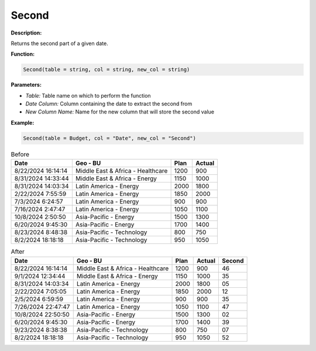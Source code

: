 Second
====

**Description:**

Returns the second part of a given date.

**Function:**

.. code-block:: python

    Second(table = string, col = string, new_col = string)

**Parameters:**

- *Table:* Table name on which to perform the function
- *Date Column:* Column containing the date to extract the second from
- *New Column Name:* Name for the new column that will store the second value

**Example:**

.. code-block:: python

   Second(table = Budget, col = "Date", new_col = "Second")


.. table:: Before

   +---------------------+--------------------------------------+------+---------+
   | Date                | Geo - BU                             | Plan | Actual  |
   +=====================+======================================+======+=========+
   | 8/22/2024 16:14:14  | Middle East & Africa - Healthcare    | 1200 | 900     |
   +---------------------+--------------------------------------+------+---------+
   | 8/31/2024 14:33:44  | Middle East & Africa - Energy        | 1150 | 1000    |
   +---------------------+--------------------------------------+------+---------+
   | 8/31/2024 14:03:34  | Latin America - Energy               | 2000 | 1800    |
   +---------------------+--------------------------------------+------+---------+
   | 2/22/2024 7:55:59   | Latin America - Energy               | 1850 | 2000    |
   +---------------------+--------------------------------------+------+---------+
   | 7/3/2024 6:24:57    | Latin America - Energy               | 900  | 900     |
   +---------------------+--------------------------------------+------+---------+
   | 7/16/2024 2:47:47   | Latin America - Energy               | 1050 | 1100    |
   +---------------------+--------------------------------------+------+---------+
   | 10/8/2024 2:50:50   | Asia-Pacific - Energy                | 1500 | 1300    |
   +---------------------+--------------------------------------+------+---------+
   | 6/20/2024 9:45:30   | Asia-Pacific - Energy                | 1700 | 1400    |
   +---------------------+--------------------------------------+------+---------+
   | 8/23/2024 8:48:38   | Asia-Pacific - Technology            | 800  | 750     |
   +---------------------+--------------------------------------+------+---------+
   | 8/2/2024 18:18:18   | Asia-Pacific - Technology            | 950  | 1050    |
   +---------------------+--------------------------------------+------+---------+

.. table:: After

   +---------------------+--------------------------------------+------+--------+--------+
   | Date                | Geo - BU                             | Plan | Actual | Second |
   +=====================+======================================+======+========+========+
   | 8/22/2024 16:14:14  | Middle East & Africa - Healthcare    | 1200 | 900    | 46     |
   +---------------------+--------------------------------------+------+--------+--------+
   | 9/1/2024 12:34:44   | Middle East & Africa - Energy        | 1150 | 1000   | 35     |
   +---------------------+--------------------------------------+------+--------+--------+
   | 8/31/2024 14:03:34  | Latin America - Energy               | 2000 | 1800   | 05     |
   +---------------------+--------------------------------------+------+--------+--------+
   | 2/22/2024 7:05:05   | Latin America - Energy               | 1850 | 2000   | 12     |
   +---------------------+--------------------------------------+------+--------+--------+
   | 2/5/2024 6:59:59    | Latin America - Energy               | 900  | 900    | 35     |
   +---------------------+--------------------------------------+------+--------+--------+
   | 7/26/2024 22:47:47  | Latin America - Energy               | 1050 | 1100   | 47     |
   +---------------------+--------------------------------------+------+--------+--------+
   | 10/8/2024 22:50:50  | Asia-Pacific - Energy                | 1500 | 1300   | 02     |
   +---------------------+--------------------------------------+------+--------+--------+
   | 6/20/2024 9:45:30   | Asia-Pacific - Energy                | 1700 | 1400   | 39     |
   +---------------------+--------------------------------------+------+--------+--------+
   | 9/23/2024 8:38:38   | Asia-Pacific - Technology            | 800  | 750    | 07     |
   +---------------------+--------------------------------------+------+--------+--------+
   | 8/2/2024 18:18:18   | Asia-Pacific - Technology            | 950  | 1050   | 52     |
   +---------------------+--------------------------------------+------+--------+--------+
